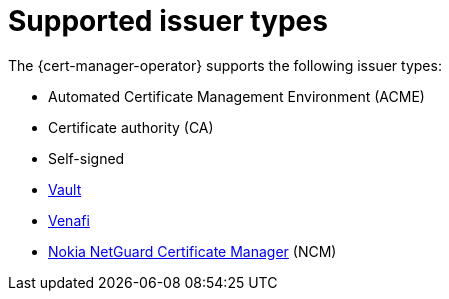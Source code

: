 // Module included in the following assemblies:
//
// * security/cert_manager_operator/index.adoc

:_mod-docs-content-type: CONCEPT
[id="cert-manager-issuer-types_{context}"]
= Supported issuer types

The {cert-manager-operator} supports the following issuer types:

* Automated Certificate Management Environment (ACME)
* Certificate authority (CA)
* Self-signed
* link:https://cert-manager.io/docs/configuration/vault/[Vault]
* link:https://cert-manager.io/docs/configuration/venafi/[Venafi]
* link:https://www.nokia.com/networks/security-portfolio/netguard/certificate-manager/[Nokia NetGuard Certificate Manager] (NCM)